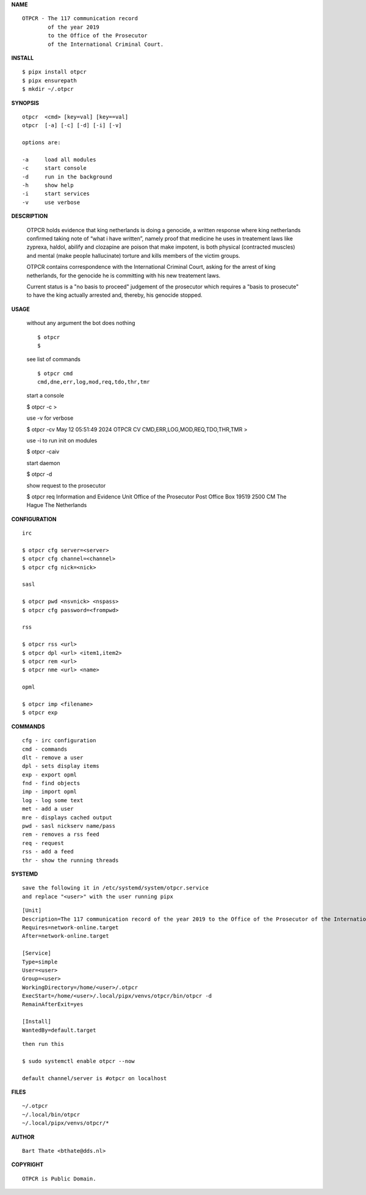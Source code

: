 **NAME**

::

    OTPCR - The 117 communication record
            of the year 2019
            to the Office of the Prosecutor
            of the International Criminal Court.


**INSTALL**


::

    $ pipx install otpcr
    $ pipx ensurepath
    $ mkdir ~/.otpcr


**SYNOPSIS**

::

    otpcr  <cmd> [key=val] [key==val]
    otpcr  [-a] [-c] [-d] [-i] [-v]

    options are:

    -a     load all modules
    -c     start console
    -d     run in the background
    -h     show help
    -i     start services
    -v     use verbose


**DESCRIPTION**

    OTPCR holds evidence that king netherlands
    is doing a genocide, a written response
    where king netherlands confirmed taking note
    of “what i have written”, namely proof that
    medicine he uses in treatement laws like
    zyprexa, haldol, abilify and clozapine are
    poison that make impotent, is both physical
    (contracted muscles) and mental (make people
    hallucinate) torture and kills members of the
    victim groups.

    OTPCR contains correspondence with the
    International Criminal Court, asking for the
    arrest of king netherlands, for the genocide
    he is committing with his new treatement laws.

    Current status is a "no basis to proceed"
    judgement of the prosecutor which requires
    a "basis to prosecute" to have the king
    actually arrested and, thereby, his genocide
    stopped.


**USAGE**

    without any argument the bot does nothing

    ::

        $ otpcr
        $

    see list of commands

    ::

        $ otpcr cmd
        cmd,dne,err,log,mod,req,tdo,thr,tmr

    start a console

    $ otpcr -c 
    >

    use -v for verbose

    $ otpcr -cv
    May 12 05:51:49 2024 OTPCR CV CMD,ERR,LOG,MOD,REQ,TDO,THR,TMR
    >

    use -i to run init on modules

    $ otpcr -caiv 

    start daemon

    $ otpcr -d

    show request to the prosecutor

    $ otpcr req
    Information and Evidence Unit
    Office of the Prosecutor
    Post Office Box 19519
    2500 CM The Hague
    The Netherlands


**CONFIGURATION**

::

    irc

    $ otpcr cfg server=<server>
    $ otpcr cfg channel=<channel>
    $ otpcr cfg nick=<nick>

    sasl

    $ otpcr pwd <nsvnick> <nspass>
    $ otpcr cfg password=<frompwd>

    rss

    $ otpcr rss <url>
    $ otpcr dpl <url> <item1,item2>
    $ otpcr rem <url>
    $ otpcr nme <url> <name>

    opml

    $ otpcr imp <filename>
    $ otpcr exp


**COMMANDS**

::

    cfg - irc configuration
    cmd - commands
    dlt - remove a user
    dpl - sets display items
    exp - export opml
    fnd - find objects 
    imp - import opml
    log - log some text
    met - add a user
    mre - displays cached output
    pwd - sasl nickserv name/pass
    rem - removes a rss feed
    req - request 
    rss - add a feed
    thr - show the running threads


**SYSTEMD**

::

    save the following it in /etc/systemd/system/otpcr.service
    and replace "<user>" with the user running pipx

::
 
    [Unit]
    Description=The 117 communication record of the year 2019 to the Office of the Prosecutor of the International Criminal Court
    Requires=network-online.target
    After=network-online.target

    [Service]
    Type=simple
    User=<user>
    Group=<user>
    WorkingDirectory=/home/<user>/.otpcr
    ExecStart=/home/<user>/.local/pipx/venvs/otpcr/bin/otpcr -d
    RemainAfterExit=yes

    [Install]
    WantedBy=default.target

::

    then run this

    $ sudo systemctl enable otpcr --now

    default channel/server is #otpcr on localhost


**FILES**

::

    ~/.otpcr
    ~/.local/bin/otpcr
    ~/.local/pipx/venvs/otpcr/*


**AUTHOR**

::

    Bart Thate <bthate@dds.nl>


**COPYRIGHT**

::

    OTPCR is Public Domain.
